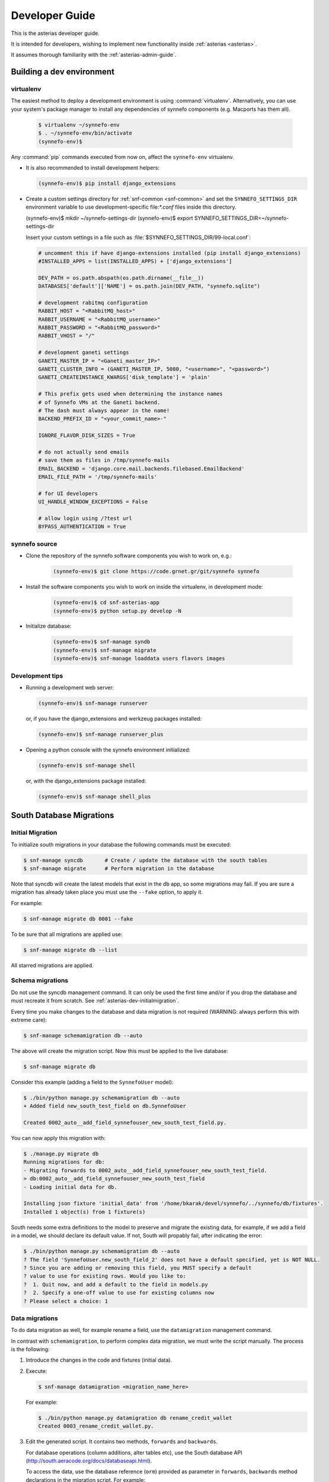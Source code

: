 .. _asterias-developer-guide:

===============
Developer Guide
===============

This is the asterias developer guide.

It is intended for developers, wishing to implement new functionality
inside :ref:`asterias <asterias>`.

It assumes thorough familiarity with the :ref:`asterias-admin-guide`.

Building a dev environment
--------------------------

virtualenv
**********

The easiest method to deploy a development environment is using
:command:`virtualenv`. Alternatively, you can use your system's package manager
to install any dependencies of synnefo components (e.g. Macports has them all).

   .. code-block:: console
   
      $ virtualenv ~/synnefo-env
      $ . ~/synnefo-env/bin/activate
      (synnefo-env)$ 
   
Any :command:`pip` commands executed from now on, affect the ``synnefo-env``
virtualenv.

* It is also recommended to install development helpers:

  .. code-block:: console
 
     (synnefo-env)$ pip install django_extensions

* Create a custom settings directory for :ref:`snf-common <snf-common>` and set
  the ``SYNNEFO_SETTINGS_DIR`` environment variable to use development-specific
  file:`*.conf` files inside this directory.

  (synnefo-env)$ mkdir ~/synnefo-settings-dir
  (synnefo-env)$ export SYNNEFO_SETTINGS_DIR=~/synnefo-settings-dir
    
  Insert your custom settings in a file such as :file:`$SYNNEFO_SETTINGS_DIR/99-local.conf`:

  .. code-block:: python
    
        # uncomment this if have django-extensions installed (pip install django_extensions)
        #INSTALLED_APPS = list(INSTALLED_APPS) + ['django_extensions']

        DEV_PATH = os.path.abspath(os.path.dirname(__file__))
        DATABASES['default']['NAME'] = os.path.join(DEV_PATH, "synnefo.sqlite")

        # development rabitmq configuration
        RABBIT_HOST = "<RabbitMQ_host>"
        RABBIT_USERNAME = "<RabbitMQ_username>"
        RABBIT_PASSWORD = "<RabbitMQ_password>"
        RABBIT_VHOST = "/"

        # development ganeti settings
        GANETI_MASTER_IP = "<Ganeti_master_IP>"
        GANETI_CLUSTER_INFO = (GANETI_MASTER_IP, 5080, "<username>", "<password>")
        GANETI_CREATEINSTANCE_KWARGS['disk_template'] = 'plain'

        # This prefix gets used when determining the instance names
        # of Synnefo VMs at the Ganeti backend.
        # The dash must always appear in the name!
        BACKEND_PREFIX_ID = "<your_commit_name>-"

        IGNORE_FLAVOR_DISK_SIZES = True

        # do not actually send emails
        # save them as files in /tmp/synnefo-mails
        EMAIL_BACKEND = 'django.core.mail.backends.filebased.EmailBackend'
        EMAIL_FILE_PATH = '/tmp/synnefo-mails'

        # for UI developers
        UI_HANDLE_WINDOW_EXCEPTIONS = False

        # allow login using /?test url
        BYPASS_AUTHENTICATION = True 

synnefo source
**************

* Clone the repository of the synnefo software components you wish
  to work on, e.g.:

   .. code-block:: console
   
     (synnefo-env)$ git clone https://code.grnet.gr/git/synnefo synnefo
   
* Install the software components you wish to work on inside the
  virtualenv, in development mode:

   .. code-block:: console
   
      (synnefo-env)$ cd snf-asterias-app
      (synnefo-env)$ python setup.py develop -N
   
* Initialize database:

   .. code-block:: console
     
      (synnefo-env)$ snf-manage syndb
      (synnefo-env)$ snf-manage migrate
      (synnefo-env)$ snf-manage loaddata users flavors images
  
Development tips
****************

* Running a development web server:

  .. code-block:: console

     (synnefo-env)$ snf-manage runserver

  or, if you have the django_extensions and werkzeug packages installed:

  .. code-block:: console

     (synnefo-env)$ snf-manage runserver_plus

* Opening a python console with the synnefo environment initialized:

  .. code-block:: console

     (synnefo-env)$ snf-manage shell

  or, with the django_extensions package installed:

  .. code-block:: console
     
     (synnefo-env)$ snf-manage shell_plus


South Database Migrations
-------------------------

.. _asterias-dev-initialmigration:

Initial Migration
*****************

To initialize south migrations in your database the following commands must be
executed:

.. code-block:: console

   $ snf-manage syncdb       # Create / update the database with the south tables
   $ snf-manage migrate      # Perform migration in the database

Note that syncdb will create the latest models that exist in the db app, so some
migrations may fail.  If you are sure a migration has already taken place you
must use the ``--fake`` option, to apply it.

For example:


.. code-block:: console

   $ snf-manage migrate db 0001 --fake

To be sure that all migrations are applied use:

.. code-block:: console

   $ snf-manage migrate db --list

All starred migrations are applied.

Schema migrations
*****************

Do not use the syncdb management command. It can only be used the first time
and/or if you drop the database and must recreate it from scratch. See
:ref:`asterias-dev-initialmigration`.


Every time you make changes to the database and data migration is not required
(WARNING: always perform this with extreme care):

.. code-block:: console
   
   $ snf-manage schemamigration db --auto

The above will create the migration script. Now this must be applied to the live
database:

.. code-block:: console

   $ snf-manage migrate db

Consider this example (adding a field to the ``SynnefoUser`` model):

.. code-block:: console

   $ ./bin/python manage.py schemamigration db --auto
   + Added field new_south_test_field on db.SynnefoUser

   Created 0002_auto__add_field_synnefouser_new_south_test_field.py.

You can now apply this migration with:

.. code-block:: console

   $ ./manage.py migrate db
   Running migrations for db:
   - Migrating forwards to 0002_auto__add_field_synnefouser_new_south_test_field.
   > db:0002_auto__add_field_synnefouser_new_south_test_field
   - Loading initial data for db.

   Installing json fixture 'initial_data' from '/home/bkarak/devel/synnefo/../synnefo/db/fixtures'.
   Installed 1 object(s) from 1 fixture(s)

South needs some extra definitions to the model to preserve and migrate the
existing data, for example, if we add a field in a model, we should declare its
default value. If not, South will propably fail, after indicating the error:

.. code-block:: console

   $ ./bin/python manage.py schemamigration db --auto
   ? The field 'SynnefoUser.new_south_field_2' does not have a default specified, yet is NOT NULL.
   ? Since you are adding or removing this field, you MUST specify a default
   ? value to use for existing rows. Would you like to:
   ?  1. Quit now, and add a default to the field in models.py
   ?  2. Specify a one-off value to use for existing columns now
   ? Please select a choice: 1

Data migrations
***************

To do data migration as well, for example rename a field, use the
``datamigration`` management command.

In contrast with ``schemamigration``, to perform complex data migration, we
must write the script manually. The process is the following:

1. Introduce the changes in the code and fixtures (initial data).
2. Execute:

   .. code-block:: console

      $ snf-manage datamigration <migration_name_here>

   For example:

   .. code-block:: console

      $ ./bin/python manage.py datamigration db rename_credit_wallet
      Created 0003_rename_credit_wallet.py.

3. Edit the generated script. It contains two methods, ``forwards`` and
   ``backwards``.

   For database operations (column additions, alter tables etc), use the
   South database API (http://south.aeracode.org/docs/databaseapi.html).

   To access the data, use the database reference (``orm``) provided as
   parameter in ``forwards``, ``backwards`` method declarations in the
   migration script. For example:

   .. code-block:: python

      class Migration(DataMigration):

      def forwards(self, orm):
          orm.SynnefoUser.objects.all()

4. To migrate the database to the latest version, run:

   .. code-block:: console     
     
      $ snf-manage migrate db

   To see which migrations are applied:

   .. code-block:: console

      $ snf-manage migrate db --list

      db
        (*) 0001_initial
        (*) 0002_auto__add_field_synnefouser_new_south_test_field
        (*) 0003_rename_credit_wallet

.. seealso::
    More information and more thorough examples can be found in the South web site,
    http://south.aeracode.org/

Test coverage
-------------

.. warning:: This section may be out of date.

In order to get code coverage reports you need to install django-test-coverage

.. code-block:: console

   $ pip install django-test-coverage

Then configure the test runner inside Django settings:

.. code-block:: python

   TEST_RUNNER = 'django-test-coverage.runner.run_tests'


Internationalization
--------------------

This section describes how to translate static strings in Django projects:

0. From our project's base, we add directory locale

   .. code-block:: console
   
      $ mkdir locale
   
then we add on the settings.py the language code e.g.,

   .. code-block:: python
   
      LANGUAGES = (
          ('el', u'Greek'),
          ('en', u'English'),)
   
1. For each language we want to add, we run ``makemessages`` from the project's
   base:

   .. code-block:: python

      $ ./bin/django-admin.py makemessages -l el -e html,txt,py
      (./bin/django-admin.py makemessages -l el -e html,txt,py --ignore=lib/\*)

   This will add the Greek language, and we specify that :file:`*.html`,
   :file:`*.txt` and :file:`*.py` files contain translatable strings

2. We translate our strings:

   On :file:`.py` files, e.g., :file:`views.py`, first import ``gettext``:
   
   .. code-block:: python

      from django.utils.translation import gettext_lazy as _

   Then every ``string`` to be translated becomes:  ``_('string')``
   e.g.:

   .. code-block:: python

      help_text=_("letters and numbers only"))
      'title': _('Ubuntu 10.10 server 64bit'),

   On django templates (``html`` files), on the beggining of the file we add
   ``{% load i18n %}`` then rewrite every string that needs to be translated,
   as ``{% trans "string" %}``. For example: ``{% trans "Home" %}``

3. When all strings have been translated, run:

   .. code-block:: console

      $ django-admin.py makemessages -l el -e html,txt,py

   processing language ``el``. This creates (or updates) the :file:`po` file
   for the Greek language. We run this command each time we add new strings to
   be translated.  After that, we can translate our strings in the :file:`po`
   file (:file:`locale/el/LC_MESSAGES/django.po`)

4. When the :file:`po` file is ready, run
    
   .. code-block:: console

      $ ./bin/django-admin.py compilemessages

   This compiles the ``po`` files to ``mo``. Our strings will appear translated
   once we change the language (e.g., from a dropdown menu in the page)

.. seealso::
    http://docs.djangoproject.com/en/dev/topics/i18n/internationalization/


Building source packages
------------------------

.. warning:: This section may be out of date.

To create a python package from the Synnefo source code run

.. code-block:: bash

    $ cd snf-app
    $ python setup.py sdist

this command will create a ``tar.gz`` python source package inside ``dist`` directory.


Building documentation
----------------------

Make sure you have ``sphinx`` installed.

.. code-block:: bash
    
    $ cd snf-app/docs
    $ make html

.. note::

   The theme define in the Sphinx configuration file ``conf.py`` is ``nature``,
   not available in the version of Sphinx shipped with Debian Squeeze. Replace
   it with ``default`` to build with a Squeeze-provided Sphinx.

html files are generated in the ``snf-app/docs/_build/html`` directory.


Continuous integration with Jenkins
-----------------------------------
.. warning:: This section may be out of date.

Preparing a GIT mirror
**********************

Jenkins cannot currently work with Git over encrypted HTTP. To solve this
problem we currently mirror the central Git repository locally on the jenkins
installation machine. To setup such a mirror do the following:

edit .netrc::

    machine code.grnet.gr
    login accountname
    password accountpasswd

Create the mirror::

    git clone --mirror https://code.grnet.gr/git/synnefo synnefo

Setup cron to pull from the mirror periodically. Ideally, Git mirror updates
should run just before Jenkins jobs check the mirror for changes::

    4,14,24,34,44,54 * * * * cd /path/to/mirror && git fetch && git remote prune origin

Jenkins setup
*************

The following instructions will setup Jenkins to run synnefo tests with the
SQLite database. To run the tests on MySQL and/or Postgres, step 5 must be
replicated. Also, the correct configuration file must be copied (line 6 of the
build script).

1. Install and start Jenkins. On Debian Squeeze:

   wget -q -O - http://pkg.jenkins-ci.org/debian/jenkins-ci.org.key | apt-key add -
   echo "deb http://pkg.jenkins-ci.org/debian binary/" >>/etc/apt/sources.list
   echo "deb http://ppa.launchpad.net/chris-lea/zeromq/ubuntu lucid main" >> /etc/apt/sources.list
   sudo apt-key adv --keyserver keyserver.ubuntu.com --recv-keys C7917B12  
   sudo apt-get update
   sudo apt-get install jenkins

   Also install the following packages:

   apt-get install python-virtualenv libcurl3-gnutls libcurl3-gnutls-dev
                   uuid-dev libmysqlclient-dev libpq-dev libsqlite-dev
                   python-dev libzmq-dev

2. After Jenkins starts, go to

   http://$HOST:8080/pluginManager/

   and install the following plug-ins at

   -Jenkins Cobertura Plugin
   -Jenkins Email Extension Plugin
   -Jenkins GIT plugin
   -Jenkins SLOCCount Plug-in
   -Hudson/Jenkins Violations plugin

3. Configure the Jenkins user's Git details:
   su jenkins
   git config --global user.email "buildbot@lists.grnet.gr"
   git config --global user.name "Buildbot"

4. Make sure that all system-level dependencies specified in README.develop
   are correctly installed

5. Create a new "free-style software" job and set the following values::

    Project name: synnefo
    Source Code Management: Git
    URL of repository: Jenkins Git does not support HTTPS for checking out directly
                        from the repository. The temporary solution is to checkout
                        with a cron script in a directory and set the checkout path
                        in this field
    Branches to build: master and perhaps others
    Git->Advanced->Local subdirectory for repo (optional): synnefo
    Git->Advanced->Prune remote branches before build: check
    Repository browser: redmineweb,
                         URL: https://code.grnet.gr/projects/synnefo/repository/
    Build Triggers->Poll SCM: check
                     Schedule: # every five minutes
                   0,5,10,15,20,25,30,35,40,45,50,55 * * * * 

    Build -> Add build step-> Execute shell

    Command::

        #!/bin/bash -ex
        cd synnefo
        mkdir -p reports
        /usr/bin/sloccount --duplicates --wide --details api util ui logic auth > reports/sloccount.sc
        cp conf/ci/manage.py .
        if [ ! -e requirements.pip ]; then cp conf/ci/pip-1.2.conf requirements.pip; fi
        cat settings.py.dist conf/ci/settings.py.sqlite > settings.py
        python manage.py update_ve
        python manage.py hudson api db logic 

    Post-build Actions->Publish JUnit test result report: check
                         Test report XMLs: synnefo/reports/TEST-*.xml

    Post-build Actions->Publish Cobertura Coverage Report: check
                         Cobertura xml report pattern: synnefo/reports/coverage.xml

    Post-build Actions->Report Violations: check
                         pylint[XML filename pattern]: synnefo/reports/pylint.report

    Post-build Actions->Publish SLOCCount analysis results
                         SLOCCount reports: synnefo/reports/sloccount.sc
                         (also, remember to install sloccount at /usr/bin)

.. seealso::
    http://sites.google.com/site/kmmbvnr/home/django-hudson-tutorial
